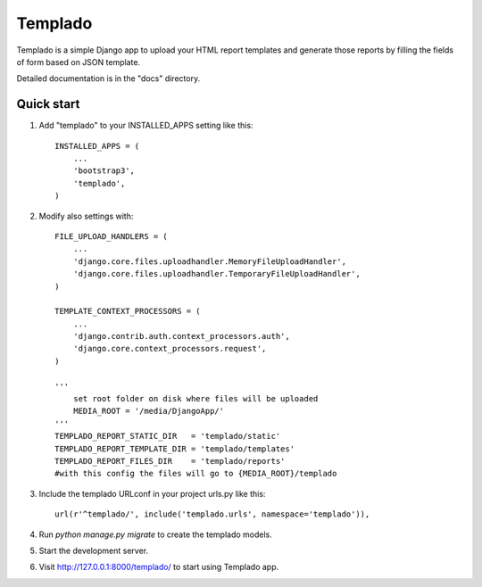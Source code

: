 =====
Templado
=====

Templado is a simple Django app to upload your HTML report templates and generate those reports by filling the fields of form based on JSON template.

Detailed documentation is in the "docs" directory.

Quick start
-----------

1. Add "templado" to your INSTALLED_APPS setting like this::

    INSTALLED_APPS = (
        ...
        'bootstrap3',
        'templado',
    )

2. Modify also settings with::
    
    FILE_UPLOAD_HANDLERS = (
        ...
        'django.core.files.uploadhandler.MemoryFileUploadHandler',
        'django.core.files.uploadhandler.TemporaryFileUploadHandler',
    )

    TEMPLATE_CONTEXT_PROCESSORS = (
    	...
        'django.contrib.auth.context_processors.auth',
        'django.core.context_processors.request',
    )

    '''
    	set root folder on disk where files will be uploaded
    	MEDIA_ROOT = '/media/DjangoApp/'
    '''
    TEMPLADO_REPORT_STATIC_DIR   = 'templado/static'
    TEMPLADO_REPORT_TEMPLATE_DIR = 'templado/templates'
    TEMPLADO_REPORT_FILES_DIR    = 'templado/reports'
    #with this config the files will go to {MEDIA_ROOT}/templado

3. Include the templado URLconf in your project urls.py like this::

    url(r'^templado/', include('templado.urls', namespace='templado')),

4. Run `python manage.py migrate` to create the templado models.

5. Start the development server.

6. Visit http://127.0.0.1:8000/templado/ to start using Templado app.
